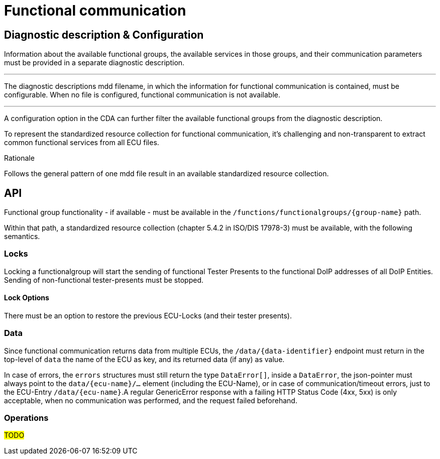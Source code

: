 [#_architecture_sovd_api_iso_extensions_functional_comm]

= Functional communication

== Diagnostic description & Configuration

Information about the available functional groups, the available services in those groups, and their communication parameters must be provided in a separate diagnostic description.

'''
The diagnostic descriptions mdd filename, in which the information for functional communication is contained, must be configurable. When no file is configured, functional communication is not available.

[.specitem, oft-sid="arch~functional.communication.configuration.diagnosticdescription~1"]

'''

A configuration option in the CDA can further filter the available functional groups from the diagnostic description.

[.specitem, oft-sid="arch~functional.communication.configuration.groupfilter~1"]

To represent the standardized resource collection for functional communication, it's challenging and non-transparent to extract common functional services from all ECU files.

.Rationale
Follows the general pattern of one mdd file result in an available standardized resource collection.

== API

Functional group functionality - if available - must be available in the `/functions/functionalgroups/+{group-name}+` path.

Within that path, a standardized resource collection (chapter 5.4.2 in ISO/DIS 17978-3) must be available, with the following semantics.

=== Locks

Locking a functionalgroup will start the sending of functional Tester Presents to the functional DoIP addresses of all DoIP Entities. Sending of non-functional tester-presents must be stopped.

==== Lock Options

There must be an option to restore the previous ECU-Locks (and their tester presents).

=== Data

Since functional communication returns data from multiple ECUs, the `/data/+{data-identifier}+` endpoint must return in the top-level of `data` the name of the ECU as key, and its returned data (if any) as value.

In case of errors, the `errors` structures must still return the type `DataError[]`, inside a `DataError`, the json-pointer must always point to the `data/+{ecu-name}+/...` element (including the ECU-Name), or in case of communication/timeout errors, just to the ECU-Entry `/data/+{ecu-name}+`.A regular GenericError response with a failing HTTP Status Code (4xx, 5xx) is only acceptable, when no communication was performed, and the request failed beforehand.


=== Operations

#TODO#